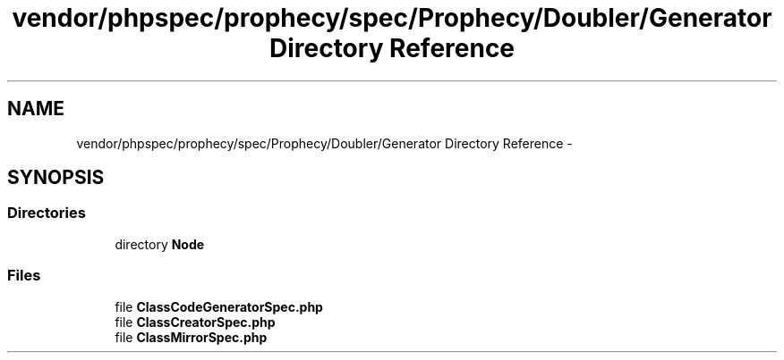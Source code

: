 .TH "vendor/phpspec/prophecy/spec/Prophecy/Doubler/Generator Directory Reference" 3 "Tue Apr 14 2015" "Version 1.0" "VirtualSCADA" \" -*- nroff -*-
.ad l
.nh
.SH NAME
vendor/phpspec/prophecy/spec/Prophecy/Doubler/Generator Directory Reference \- 
.SH SYNOPSIS
.br
.PP
.SS "Directories"

.in +1c
.ti -1c
.RI "directory \fBNode\fP"
.br
.in -1c
.SS "Files"

.in +1c
.ti -1c
.RI "file \fBClassCodeGeneratorSpec\&.php\fP"
.br
.ti -1c
.RI "file \fBClassCreatorSpec\&.php\fP"
.br
.ti -1c
.RI "file \fBClassMirrorSpec\&.php\fP"
.br
.in -1c
